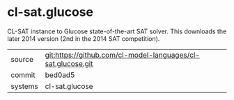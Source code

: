 * cl-sat.glucose

CL-SAT instance to Glucose state-of-the-art SAT solver. This downloads the later 2014 version (2nd in the 2014 SAT competition).

|---------+-------------------------------------------|
| source  | git:https://github.com/cl-model-languages/cl-sat.glucose.git   |
| commit  | bed0ad5  |
| systems | cl-sat.glucose |
|---------+-------------------------------------------|

